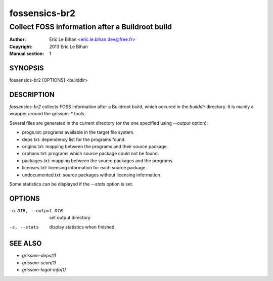 ==============
fossensics-br2
==============

------------------------------------------------
Collect FOSS information after a Buildroot build
------------------------------------------------

:Author: Eric Le Bihan <eric.le.bihan.dev@free.fr>
:Copyright: 2013 Eric Le Bihan
:Manual section: 1

SYNOPSIS
========

fossensics-br2 [OPTIONS] <builddir>

DESCRIPTION
===========

`fossensics-br2` collects FOSS information after a Buildroot build, which
occured in the *builddir* directory. It is mainly a wrapper around the
grissom-* tools.

Several files are generated in the current directory (or the one specified
using *--output* option):

- progs.txt: programs available in the target file system.
- deps.txt: dependency list for the programs found.
- origins.txt: mapping between the programs and their source package.
- orphans.txt: programs which source package could not be found.
- packages.txt: mapping between the source packages and the programs.
- licenses.txt: licensing information for each source package.
- undocumented.txt: source packages without licensing information.

Some statistics can be displayed if the *--stats* option is set.

OPTIONS
=======

-o DIR, --output DIR        set output directory
-s, --stats                 display statistics when finished

SEE ALSO
========

- `grissom-deps(1)`
- `grissom-scan(1)`
- `grissom-legal-info(1)`

.. vim: ft=rst
